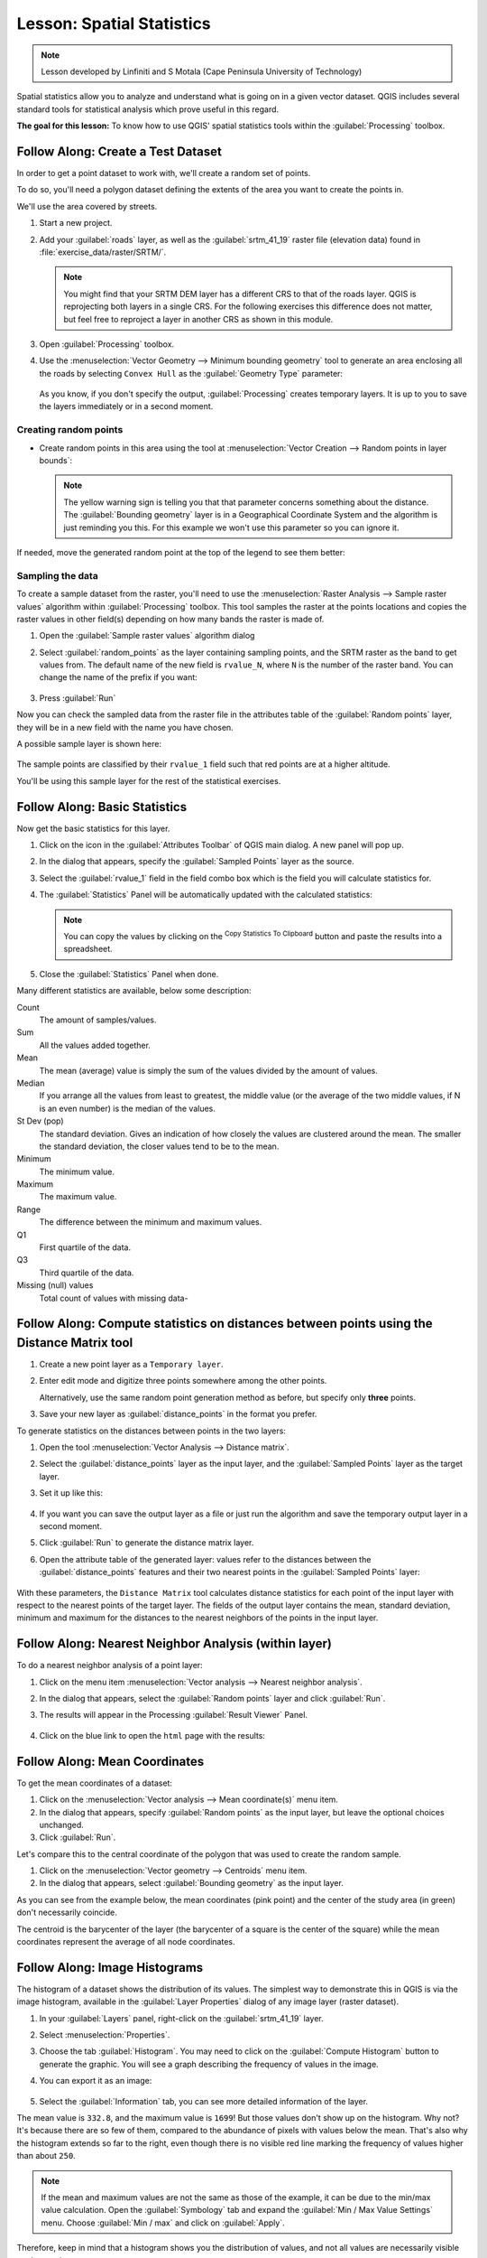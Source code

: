 |LS| Spatial Statistics
===============================================================================

.. note:: Lesson developed by Linfiniti and S Motala (Cape Peninsula University
   of Technology)

Spatial statistics allow you to analyze and understand what is going on in a
given vector dataset. QGIS includes several standard tools for statistical
analysis which prove useful in this regard.

**The goal for this lesson:** To know how to use QGIS' spatial statistics
tools within the :guilabel:`Processing` toolbox.

|basic| |FA| Create a Test Dataset
-------------------------------------------------------------------------------

In order to get a point dataset to work with, we'll create a random set of
points.

To do so, you'll need a polygon dataset defining the extents of the area you
want to create the points in.

We'll use the area covered by streets.

#. Start a new project.
#. Add your :guilabel:`roads` layer, as well as the :guilabel:`srtm_41_19`
   raster file (elevation data) found in :file:`exercise_data/raster/SRTM/`.

   .. note:: You might find that your SRTM DEM layer has a different CRS to that of
    the roads layer. QGIS is reprojecting both layers in a single CRS. For the
    following exercises this difference does not matter, but feel free to
    reproject a layer in another CRS as shown in this module.

#. Open :guilabel:`Processing` toolbox.
#. Use the :menuselection:`Vector Geometry --> Minimum bounding geometry` tool to
   generate an area enclosing all the roads by selecting ``Convex Hull`` as the
   :guilabel:`Geometry Type` parameter:

   .. figure:: img/roads_hull_setup.png
      :align: center

   As you know, if you don't specify the output, :guilabel:`Processing` creates
   temporary layers. It is up to you to save the layers immediately or in a
   second moment.

Creating random points
...............................................................................

* Create random points in this area using the tool at :menuselection:`Vector
  Creation --> Random points in layer bounds`:

  .. figure:: img/random_points_setup.png
     :align: center

  .. note:: The yellow warning sign is telling you that that parameter concerns
    something about the distance. The :guilabel:`Bounding geometry` layer is in a
    Geographical Coordinate System and the algorithm is just reminding you this.
    For this example we won't use this parameter so you can ignore it.

If needed, move the generated random point at the top of the legend to see them
better:

.. figure:: img/random_points_result.png
   :align: center

Sampling the data
...............................................................................

To create a sample dataset from the raster, you'll need to use the
:menuselection:`Raster Analysis --> Sample raster values` algorithm within
:guilabel:`Processing` toolbox. This tool samples the raster at the points
locations and copies the raster values in other field(s) depending on how many
bands the raster is made of.

#. Open the :guilabel:`Sample raster values` algorithm dialog
#. Select :guilabel:`random_points` as the layer containing sampling points, and
   the SRTM raster as the band to get values from. The default name of the new
   field is ``rvalue_N``, where ``N`` is the number of the raster band. You can
   change the name of the prefix if you want:

   .. figure:: img/sample_raster_dialog.png
      :align: center

#. Press :guilabel:`Run`

Now you can check the sampled data from the raster file in the attributes
table of the :guilabel:`Random points` layer, they will be in a new field with
the name you have chosen.

A possible sample layer is shown here:

.. figure:: img/random_samples_result.png
   :align: center

The sample points are classified by their ``rvalue_1`` field such that red
points are at a higher altitude.

You'll be using this sample layer for the rest of the statistical exercises.

|basic| |FA| Basic Statistics
-------------------------------------------------------------------------------

Now get the basic statistics for this layer.

#. Click on the |sum| icon in the :guilabel:`Attributes Toolbar` of QGIS main dialog.
   A new panel will pop up.
#. In the dialog that appears, specify the :guilabel:`Sampled Points` layer as
   the source.
#. Select the :guilabel:`rvalue_1` field in the field combo box which is the
   field you will calculate statistics for.
#. The :guilabel:`Statistics` Panel will be automatically updated with the
   calculated statistics:

   .. figure:: img/basic_statistics_results.png
      :align: center

   .. note:: You can copy the values by clicking on the |editCopy|:sup:`Copy Statistics To Clipboard`
    button and paste the results into a spreadsheet.

#. Close the :guilabel:`Statistics` Panel when done.

Many different statistics are available, below some description:

Count
  The amount of samples/values.

Sum
  All the values added together.

Mean
  The mean (average) value is simply the sum of the values divided by the
  amount of values.

Median
  If you arrange all the values from least to greatest, the middle value (or
  the average of the two middle values, if N is an even number) is the median
  of the values.

St Dev (pop)
  The standard deviation. Gives an indication of how closely the values are
  clustered around the mean. The smaller the standard deviation, the closer
  values tend to be to the mean.

Minimum
  The minimum value.

Maximum
  The maximum value.

Range
  The difference between the minimum and maximum values.

Q1
  First quartile of the data.

Q3
  Third quartile of the data.

Missing (null) values
  Total count of values with missing data-


|basic| |FA| Compute statistics on distances between points using the Distance Matrix tool
------------------------------------------------------------------------------------------

#. Create a new point layer as a ``Temporary layer``.
#. Enter edit mode and digitize three points somewhere among the other points.

   Alternatively, use the same random point generation method as before, but
   specify only **three** points.
#. Save your new layer as :guilabel:`distance_points` in the format you prefer.

To generate statistics on the distances between points in the two layers:

#. Open the tool :menuselection:`Vector Analysis --> Distance matrix`.
#. Select the :guilabel:`distance_points` layer as the input layer, and the
   :guilabel:`Sampled Points` layer as the target layer.
#. Set it up like this:

   .. figure:: img/distance_matrix_setup.png
      :align: center

#. If you want you can save the output layer as a file or just run the algorithm
   and save the temporary output layer in a second moment.
#. Click :guilabel:`Run` to generate the distance matrix layer.
#. Open the attribute table of the generated layer: values refer to the distances
   between the :guilabel:`distance_points` features and their two nearest points
   in the :guilabel:`Sampled Points` layer:

   .. figure:: img/distance_matrix_example.png
      :align: center


With these parameters, the ``Distance Matrix`` tool calculates distance
statistics for each point of the input layer with respect to the nearest points
of the target layer. The fields of the output layer contains the mean, standard
deviation, minimum and maximum for the distances to the nearest neighbors of the
points in the input layer.


|basic| |FA| Nearest Neighbor Analysis (within layer)
-------------------------------------------------------------------------------

To do a nearest neighbor analysis of a point layer:

#. Click on the menu item :menuselection:`Vector analysis --> Nearest neighbor
   analysis`.
#. In the dialog that appears, select the :guilabel:`Random points` layer and
   click :guilabel:`Run`.
#. The results will appear in the Processing :guilabel:`Result Viewer` Panel.

   .. figure:: img/result_viewer.png
      :align: center

#. Click on the blue link to open the ``html`` page with the results:

   .. figure:: img/nearest_neighbour_example.png
     :align: center

|basic| |FA| Mean Coordinates
-------------------------------------------------------------------------------

To get the mean coordinates of a dataset:

#. Click on the :menuselection:`Vector analysis --> Mean coordinate(s)` menu item.
#. In the dialog that appears, specify :guilabel:`Random points` as the input
   layer, but leave the optional choices unchanged.
#. Click :guilabel:`Run`.

Let's compare this to the central coordinate of the polygon that was used to
create the random sample.

#. Click on the :menuselection:`Vector geometry --> Centroids` menu item.
#. In the dialog that appears, select :guilabel:`Bounding geometry` as the input
   layer.

As you can see from the example below, the mean coordinates (pink point) and the
center of the study area (in green) don't necessarily coincide.

The centroid is the barycenter of the layer (the barycenter of a square is the
center of the square) while the mean coordinates represent the average of all
node coordinates.

.. figure:: img/polygon_centroid_mean.png
   :align: center

|basic| |FA| Image Histograms
-------------------------------------------------------------------------------

The histogram of a dataset shows the distribution of its values. The simplest
way to demonstrate this in QGIS is via the image histogram, available in the
:guilabel:`Layer Properties` dialog of any image layer (raster dataset).

#. In your :guilabel:`Layers` panel, right-click on the :guilabel:`srtm_41_19`
   layer.
#. Select :menuselection:`Properties`.
#. Choose the tab :guilabel:`Histogram`. You may need to click on the
   :guilabel:`Compute Histogram` button to generate the graphic. You will see a
   graph describing the frequency of values in the image.
#. You can export it as an image:

   .. figure:: img/histogram_export.png
      :align: center

#. Select the :guilabel:`Information` tab, you can see more detailed information
   of the layer.

The mean value is ``332.8``, and the maximum value is ``1699``! But those
values don't show up on the histogram. Why not? It's because there are so few
of them, compared to the abundance of pixels with values below the mean. That's
also why the histogram extends so far to the right, even though there is no
visible red line marking the frequency of values higher than about ``250``.

.. note:: If the mean and maximum values are not the same as those of the example,
    it can be due to the min/max value calculation. Open the :guilabel:`Symbology`
    tab and expand the :guilabel:`Min / Max Value Settings` menu. Choose
    |radioButtonOn|:guilabel:`Min / max` and click on :guilabel:`Apply`.

Therefore, keep in mind that a histogram shows you the distribution of values,
and not all values are necessarily visible on the graph.

|basic| |FA| Spatial Interpolation
-------------------------------------------------------------------------------

Let's say you have a collection of sample points from which you would like to
extrapolate data. For example, you might have access to the
:guilabel:`Sampled points` dataset we created earlier, and would like to have
some idea of what the terrain looks like.

#. To start, launch the :menuselection:`GDAL --> Raster analysis --> Grid (IDW
   with nearest neighbor searching)` tool within :guilabel:`Processing` toolbox.
#. In the :guilabel:`Point layer` parameter, select :guilabel:`Sampled points`
#. Set ``5.0`` as the :guilabel:`Weighting power`
#. In the :guilabel:`Advanced parameters` set :guilabel:`rvalue_1` for the
   :guilabel:`Z value from field` parameter
#. Finally click on :guilabel:`Run` and wait until the algorithm ends
#. Close the dialog

Here's a comparison of the original dataset (left) to the one constructed from
our sample points (right). Yours may look different due to the random nature of
the location of the sample points.

.. figure:: img/interpolation_comparison.png
   :align: center

As you can see, 100 sample points aren't really enough to get a detailed
impression of the terrain. It gives a very general idea, but it can be
misleading as well.

|moderate| |TY| Different interpolation methods
-------------------------------------------------------------------------------

#. Use the processes shown above to create a new set of ``10 000`` random points.

   .. note:: If the points amount is really big the processing time can take a
      long time.

#. Use these points to sample the original DEM.
#. Use the :guilabel:`Grid (IDW with nearest neighbor searching)` tool on this
   new dataset as above.
#. Set the :guilabel:`Power` and :guilabel:`Smoothing` to ``5.0`` and ``2.0``,
   respectively.

The results (depending on the positioning of your random points) will look more
or less like this:

.. figure:: img/interpolation_comparison_10000.png
   :align: center

This is a much better representation of the terrain, due to the much greater
density of sample points. Remember, bigger samples give better results.


|IC|
-------------------------------------------------------------------------------

QGIS allows many possibilities for analyzing the spatial statistical properties
of datasets.

|WN|
-------------------------------------------------------------------------------

Now that we've covered vector analysis, why not see what can be done with
rasters? That's what we'll do in the next module!


.. Substitutions definitions - AVOID EDITING PAST THIS LINE
   This will be automatically updated by the find_set_subst.py script.
   If you need to create a new substitution manually,
   please add it also to the substitutions.txt file in the
   source folder.

.. |FA| replace:: Follow Along:
.. |IC| replace:: In Conclusion
.. |LS| replace:: Lesson:
.. |TY| replace:: Try Yourself
.. |WN| replace:: What's Next?
.. |basic| image:: /static/global/basic.png
.. |editCopy| image:: /static/common/mActionEditCopy.png
   :width: 1.5em
.. |moderate| image:: /static/global/moderate.png
.. |radioButtonOn| image:: /static/common/radiobuttonon.png
   :width: 1.5em
.. |sum| image:: /static/common/mActionSum.png
   :width: 1.2em
